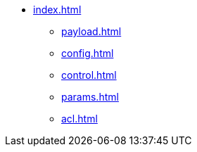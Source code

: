 * xref:index.adoc[]
** xref:payload.adoc[]
** xref:config.adoc[]
** xref:control.adoc[]
** xref:params.adoc[]
** xref:acl.adoc[]
